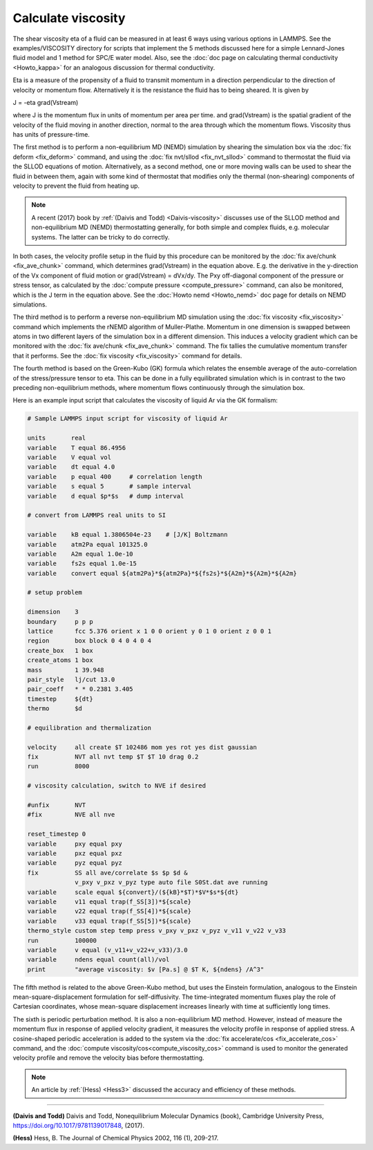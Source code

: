 Calculate viscosity
===================

The shear viscosity eta of a fluid can be measured in at least 6 ways
using various options in LAMMPS.  See the examples/VISCOSITY directory
for scripts that implement the 5 methods discussed here for a simple
Lennard-Jones fluid model and 1 method for SPC/E water model.
Also, see the :doc:`doc page on calculating thermal conductivity <Howto_kappa>` 
for an analogous discussion for thermal conductivity.

Eta is a measure of the propensity of a fluid to transmit momentum in
a direction perpendicular to the direction of velocity or momentum
flow.  Alternatively it is the resistance the fluid has to being
sheared.  It is given by

J = -eta grad(Vstream)

where J is the momentum flux in units of momentum per area per time.
and grad(Vstream) is the spatial gradient of the velocity of the fluid
moving in another direction, normal to the area through which the
momentum flows.  Viscosity thus has units of pressure-time.

The first method is to perform a non-equilibrium MD (NEMD) simulation
by shearing the simulation box via the :doc:`fix deform <fix_deform>`
command, and using the :doc:`fix nvt/sllod <fix_nvt_sllod>` command to
thermostat the fluid via the SLLOD equations of motion.
Alternatively, as a second method, one or more moving walls can be
used to shear the fluid in between them, again with some kind of
thermostat that modifies only the thermal (non-shearing) components of
velocity to prevent the fluid from heating up.

.. note::

   A recent (2017) book by :ref:`(Daivis and Todd) <Daivis-viscosity>`
   discusses use of the SLLOD method and non-equilibrium MD (NEMD)
   thermostatting generally, for both simple and complex fluids,
   e.g. molecular systems.  The latter can be tricky to do correctly.

In both cases, the velocity profile setup in the fluid by this
procedure can be monitored by the :doc:`fix ave/chunk <fix_ave_chunk>`
command, which determines grad(Vstream) in the equation above.
E.g. the derivative in the y-direction of the Vx component of fluid
motion or grad(Vstream) = dVx/dy.  The Pxy off-diagonal component of
the pressure or stress tensor, as calculated by the :doc:`compute pressure <compute_pressure>` command, can also be monitored, which
is the J term in the equation above.  See the :doc:`Howto nemd <Howto_nemd>` doc page for details on NEMD simulations.

The third method is to perform a reverse non-equilibrium MD simulation
using the :doc:`fix viscosity <fix_viscosity>` command which implements
the rNEMD algorithm of Muller-Plathe.  Momentum in one dimension is
swapped between atoms in two different layers of the simulation box in
a different dimension.  This induces a velocity gradient which can be
monitored with the :doc:`fix ave/chunk <fix_ave_chunk>` command.
The fix tallies the cumulative momentum transfer that it performs.
See the :doc:`fix viscosity <fix_viscosity>` command for details.

The fourth method is based on the Green-Kubo (GK) formula which
relates the ensemble average of the auto-correlation of the
stress/pressure tensor to eta.  This can be done in a fully
equilibrated simulation which is in contrast to the two preceding
non-equilibrium methods, where momentum flows continuously through the
simulation box.

Here is an example input script that calculates the viscosity of
liquid Ar via the GK formalism:

.. code-block:: LAMMPS

   # Sample LAMMPS input script for viscosity of liquid Ar

   units       real
   variable    T equal 86.4956
   variable    V equal vol
   variable    dt equal 4.0
   variable    p equal 400     # correlation length
   variable    s equal 5       # sample interval
   variable    d equal $p*$s   # dump interval

   # convert from LAMMPS real units to SI

   variable    kB equal 1.3806504e-23    # [J/K] Boltzmann
   variable    atm2Pa equal 101325.0
   variable    A2m equal 1.0e-10
   variable    fs2s equal 1.0e-15
   variable    convert equal ${atm2Pa}*${atm2Pa}*${fs2s}*${A2m}*${A2m}*${A2m}

   # setup problem

   dimension    3
   boundary     p p p
   lattice      fcc 5.376 orient x 1 0 0 orient y 0 1 0 orient z 0 0 1
   region       box block 0 4 0 4 0 4
   create_box   1 box
   create_atoms 1 box
   mass         1 39.948
   pair_style   lj/cut 13.0
   pair_coeff   * * 0.2381 3.405
   timestep     ${dt}
   thermo       $d

   # equilibration and thermalization

   velocity     all create $T 102486 mom yes rot yes dist gaussian
   fix          NVT all nvt temp $T $T 10 drag 0.2
   run          8000

   # viscosity calculation, switch to NVE if desired

   #unfix       NVT
   #fix         NVE all nve

   reset_timestep 0
   variable     pxy equal pxy
   variable     pxz equal pxz
   variable     pyz equal pyz
   fix          SS all ave/correlate $s $p $d &
                v_pxy v_pxz v_pyz type auto file S0St.dat ave running
   variable     scale equal ${convert}/(${kB}*$T)*$V*$s*${dt}
   variable     v11 equal trap(f_SS[3])*${scale}
   variable     v22 equal trap(f_SS[4])*${scale}
   variable     v33 equal trap(f_SS[5])*${scale}
   thermo_style custom step temp press v_pxy v_pxz v_pyz v_v11 v_v22 v_v33
   run          100000
   variable     v equal (v_v11+v_v22+v_v33)/3.0
   variable     ndens equal count(all)/vol
   print        "average viscosity: $v [Pa.s] @ $T K, ${ndens} /A^3"

The fifth method is related to the above Green-Kubo method,
but uses the Einstein formulation, analogous to the Einstein
mean-square-displacement formulation for self-diffusivity. The
time-integrated momentum fluxes play the role of Cartesian
coordinates, whose mean-square displacement increases linearly
with time at sufficiently long times.

The sixth is periodic perturbation method. It is also a non-equilibrium MD method.
However, instead of measure the momentum flux in response of applied velocity gradient,
it measures the velocity profile in response of applied stress.
A cosine-shaped periodic acceleration is added to the system via the
:doc:`fix accelerate/cos <fix_accelerate_cos>` command,
and the :doc:`compute viscosity/cos<compute_viscosity_cos>` command is used to monitor the
generated velocity profile and remove the velocity bias before thermostatting.

.. note::

    An article by :ref:`(Hess) <Hess3>` discussed the accuracy and efficiency of these methods.

----------

.. _Daivis-viscosity:

**(Daivis and Todd)** Daivis and Todd, Nonequilibrium Molecular Dynamics (book),
Cambridge University Press, https://doi.org/10.1017/9781139017848, (2017).

.. _Hess3:

**(Hess)** Hess, B. The Journal of Chemical Physics 2002, 116 (1), 209-217.
